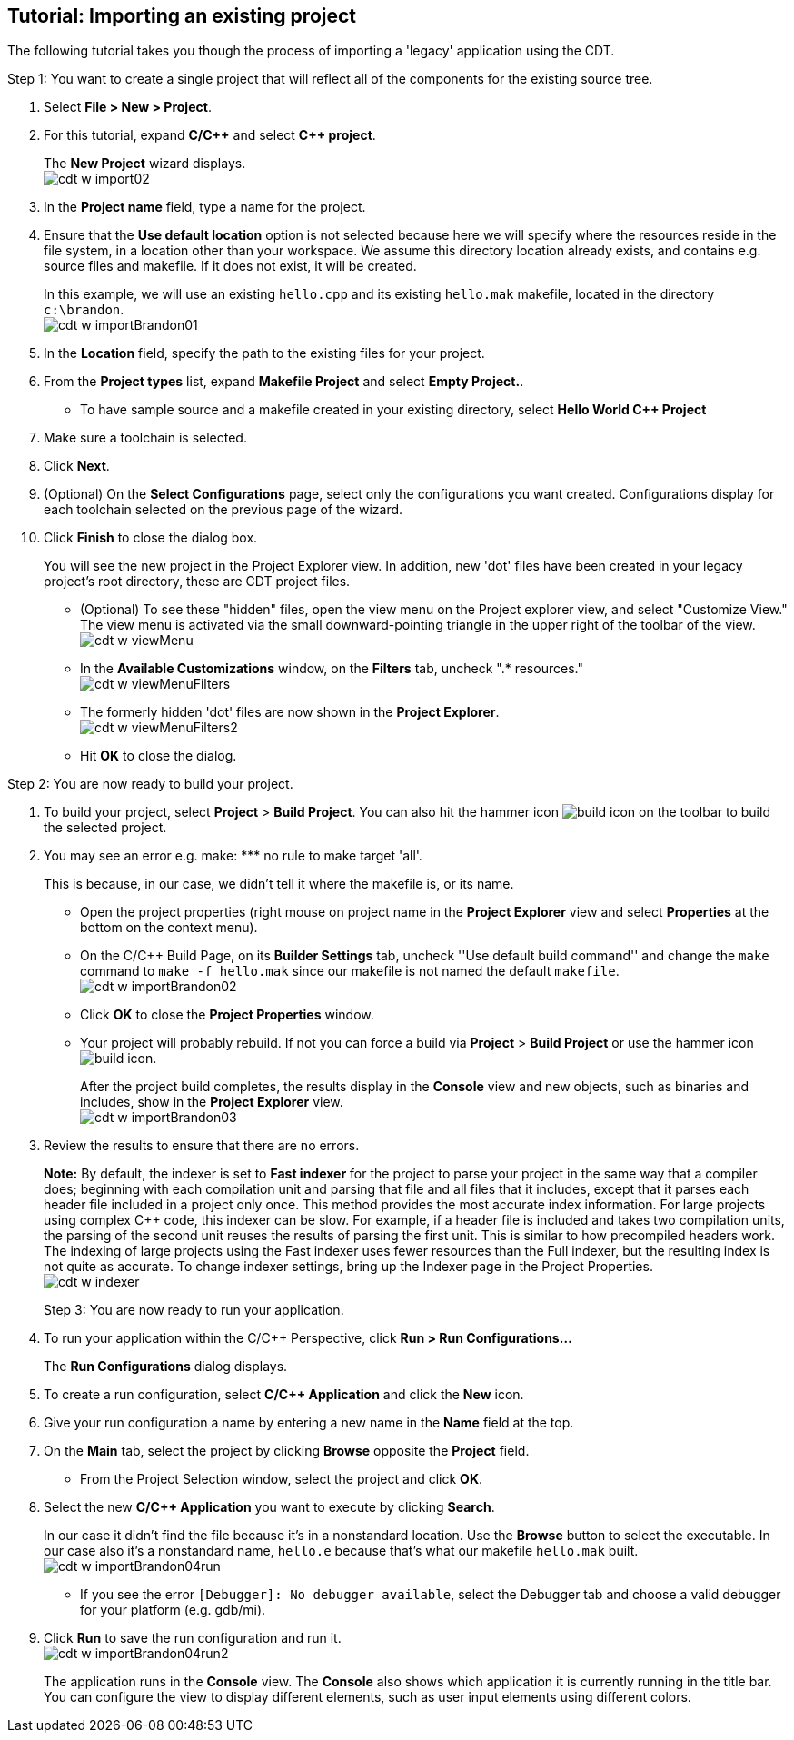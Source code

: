 ////
Copyright (c) 2000, 2025 Contributors to the Eclipse Foundation
This program and the accompanying materials
are made available under the terms of the Eclipse Public License 2.0
which accompanies this distribution, and is available at
https://www.eclipse.org/legal/epl-2.0/

SPDX-License-Identifier: EPL-2.0
////

// pull in shared headers, footers, etc
:docinfo: shared

// support image rendering and table of contents within GitHub
ifdef::env-github[]
:imagesdir: ../../images
:toc:
:toc-placement!:
endif::[]

// enable support for button, menu and keyboard macros
:experimental:

// Until ENDOFHEADER the content must match adoc-headers.txt for consistency,
// this is checked by the build in do_generate_asciidoc.sh, which also ensures
// that the checked in html is up to date.
// do_generate_asciidoc.sh can also be used to apply this header to all the
// adoc files.
// ENDOFHEADER

== Tutorial: Importing an existing project

The following tutorial takes you though the process of importing a
'legacy' application using the CDT.

Step 1: You want to create a single project that will reflect all of the
components for the existing source tree.

. Select *File > New > Project*.
. For this tutorial, expand *C/{cpp}* and select *{cpp} project*.
+
The *New Project* wizard displays. +
image:cdt_w_import02.png[]
+
. In the *Project name* field, type a name for the project.
. Ensure that the *Use default location* option is not selected because
here we will specify where the resources reside in the file system, in a
location other than your workspace.
We assume this directory location already exists, and contains e.g.
source files and makefile. If it does not exist, it will be created.
+
In this example, we will use an existing `hello.cpp` and its existing
`hello.mak` makefile, located in the directory `c:\brandon`. +
image:cdt_w_importBrandon01.png[]
. In the *Location* field, specify the path to the existing files for
your project.
. From the *Project types* list, expand *Makefile Project* and select
*Empty Project.*.
* To have sample source and a makefile created in your existing
directory, select *Hello World {cpp} Project*
. Make sure a toolchain is selected.
. Click *Next*.
+

. (Optional) On the *Select Configurations* page, select only the
configurations you want created. Configurations display for each
toolchain selected on the previous page of the wizard.
. Click *Finish* to close the dialog box.
+
You will see the new project in the Project Explorer view. In addition,
new 'dot' files have been created in your legacy project's root
directory, these are CDT project files.
+
* (Optional) To see these "hidden" files, open the view menu on the
Project explorer view, and select "Customize View."
The view menu is activated via the small downward-pointing triangle in
the upper right of the toolbar of the view. +
image:cdt_w_viewMenu.png[]
+
* In the *Available Customizations* window, on the *Filters* tab,
uncheck ".* resources." +
image:cdt_w_viewMenuFilters.png[]
+
* The formerly hidden 'dot' files are now shown in the *Project
Explorer*. +
image:cdt_w_viewMenuFilters2.png[]
+
* Hit *OK* to close the dialog.

Step 2: You are now ready to build your project.

. To build your project, select *Project* > *Build Project*.
You can also hit the hammer icon image:hammer-icon.png[build
icon] on the toolbar to build the selected project.

. You may see an error e.g. ++make: *** no rule to make target 'all'.++
+
This is because, in our case, we didn't tell it where the makefile is,
or its name.
+
* Open the project properties (right mouse on project name in the
*Project Explorer* view and select *Properties* at the bottom on the
context menu).
* On the C/{cpp} Build Page, on its *Builder Settings* tab, uncheck ''Use
default build command'' and change the `make` command to
`make -f hello.mak` since our makefile is not named the default
`makefile`. +
image:cdt_w_importBrandon02.png[]
+
* Click *OK* to close the *Project Properties* window.
* Your project will probably rebuild. If not you can force a build via
*Project* > *Build Project* or use the hammer icon
image:hammer-icon.png[build icon].
+
After the project build completes, the results display in the *Console*
view and new objects, such as binaries and includes, show in the
*Project Explorer* view. +
image:cdt_w_importBrandon03.png[]
+
. Review the results to ensure that there are no errors.
+

+
*Note:* By default, the indexer is set to *Fast indexer* for the project
to parse your project in the same way that a compiler does; beginning
with each compilation unit and parsing that file and all files that it
includes, except that it parses each header file included in a project
only once. This method provides the most accurate index information. For
large projects using complex {cpp} code, this indexer can be slow. For
example, if a header file is included and takes two compilation units,
the parsing of the second unit reuses the results of parsing the first
unit. This is similar to how precompiled headers work. The indexing of
large projects using the Fast indexer uses fewer resources than the Full
indexer, but the resulting index is not quite as accurate.
To change indexer settings, bring up the Indexer page in the Project
Properties. +
image:cdt_w_indexer.png[]
+

Step 3: You are now ready to run your application.

. To run your application within the C/{cpp} Perspective, click *Run > Run
Configurations...*
+
The *Run Configurations* dialog displays.
. To create a run configuration, select *C/{cpp} Application* and click
the *New* icon.
. Give your run configuration a name by entering a new name in the
*Name* field at the top.
. On the *Main* tab, select the project by clicking *Browse* opposite
the *Project* field.
* From the Project Selection window, select the project and click *OK*.
. Select the new *C/{cpp} Application* you want to execute by clicking
*Search*.
+
In our case it didn't find the file because it's in a nonstandard
location. Use the *Browse* button to select the executable. In our case
also it's a nonstandard name, `hello.e` because that's what our makefile
`hello.mak` built. +
image:cdt_w_importBrandon04run.png[]
+
* If you see the error `[Debugger]: No debugger available`, select the
Debugger tab and choose a valid debugger for your platform (e.g.
gdb/mi).
. Click *Run* to save the run configuration and run it. +
image:cdt_w_importBrandon04run2.png[]
+
The application runs in the *Console* view. The *Console* also shows
which application it is currently running in the title bar. You can
configure the view to display different elements, such as user input
elements using different colors.